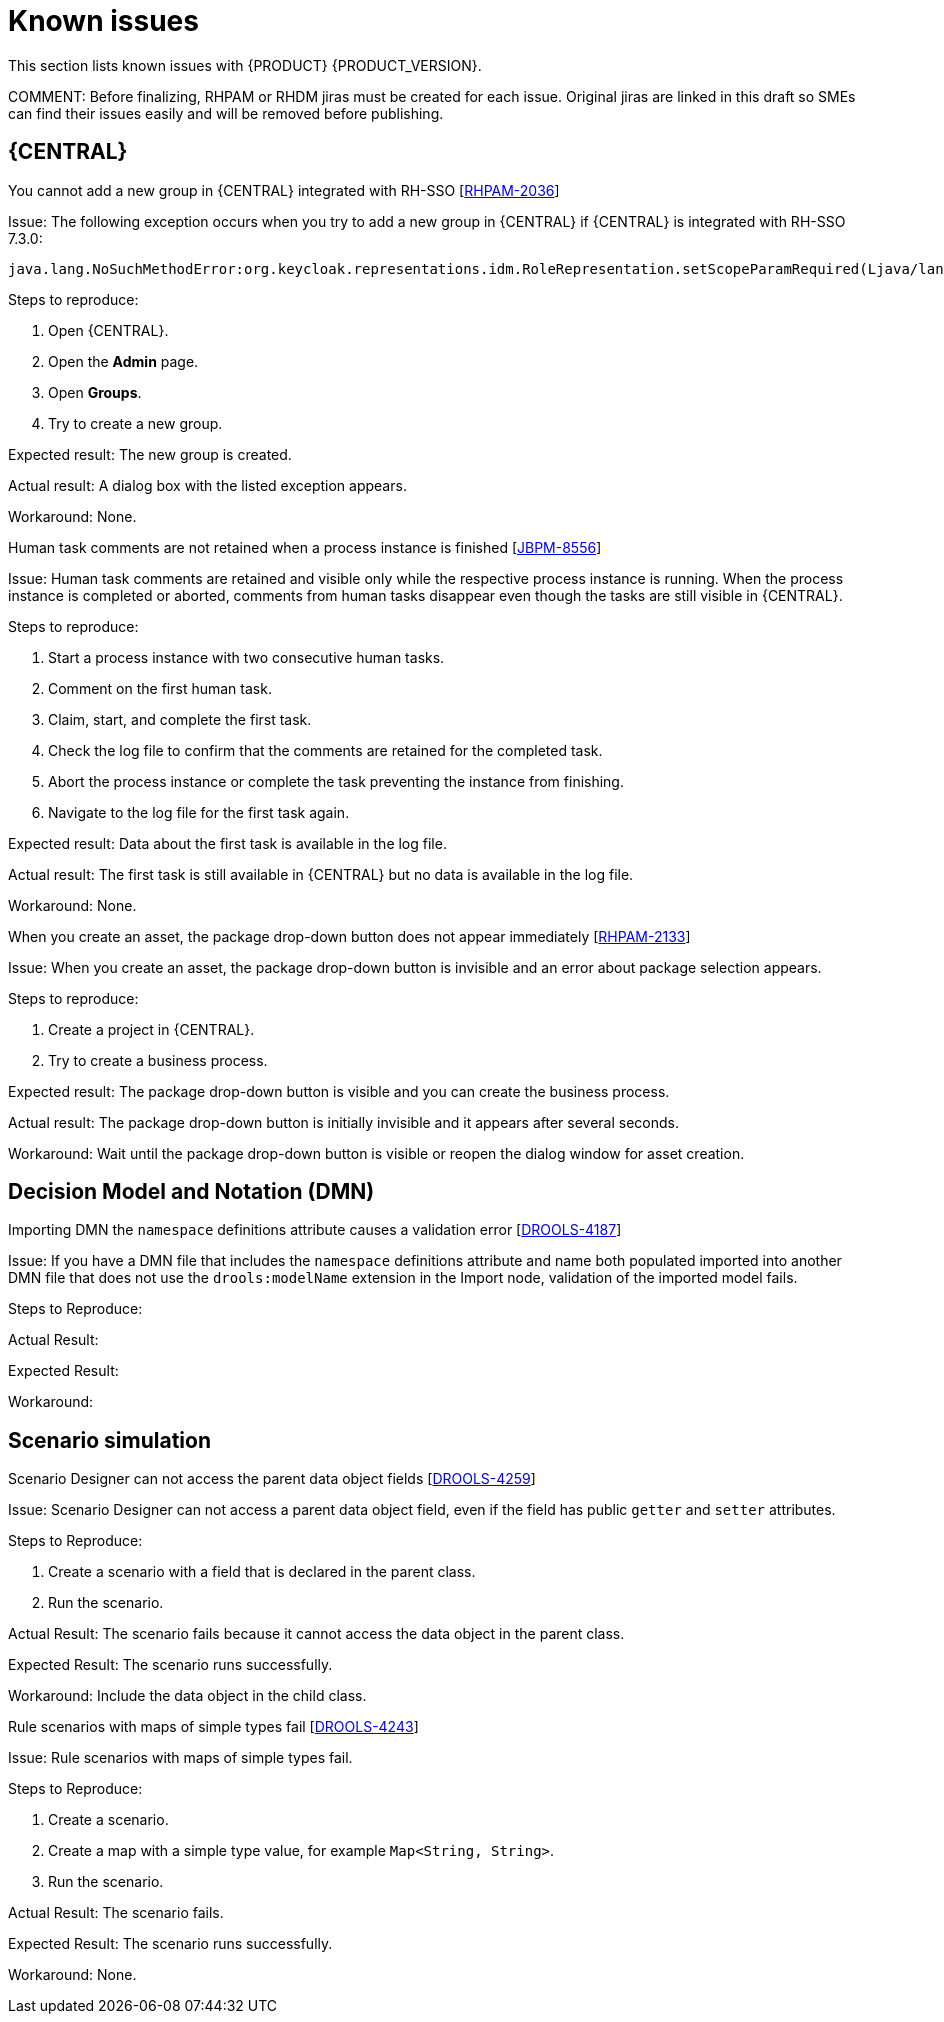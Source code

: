 [id='rn-known-issues-con']
= Known issues

This section lists known issues with {PRODUCT} {PRODUCT_VERSION}.

COMMENT: Before finalizing, RHPAM or RHDM jiras must be created for each issue. Original jiras are linked in this draft so SMEs can find their issues easily and will be removed before publishing.


ifdef::DM[]

endif::[]

== {CENTRAL}

.You cannot add a new group in {CENTRAL} integrated with RH-SSO [https://issues.jboss.org/browse/RHPAM-2036[RHPAM-2036]]

Issue: The following exception occurs when you try to add a new group in {CENTRAL} if {CENTRAL} is integrated with RH-SSO 7.3.0:
[source]
----
java.lang.NoSuchMethodError:org.keycloak.representations.idm.RoleRepresentation.setScopeParamRequired(Ljava/lang/Boolean;)
----

Steps to reproduce:

. Open {CENTRAL}.
. Open the *Admin* page.
. Open *Groups*.
. Try to create a new group.


Expected result: The new group is created.

Actual result: A dialog box with the listed exception appears.

Workaround: None.

.Human task comments are not retained when a process instance is finished [https://issues.jboss.org/browse/JBPM-8556[JBPM-8556]]

Issue: Human task comments are retained and visible only while the respective process instance is running. When the process instance is completed or aborted, comments from human tasks disappear even though the tasks are still visible in {CENTRAL}.

Steps to reproduce:

. Start a process instance with two consecutive human tasks.
. Comment on the first human task.
. Claim, start, and complete the first task.
. Check the log file to confirm that the comments are retained for the completed task.
. Abort the process instance or complete the task preventing the instance from finishing.
. Navigate to the log file for the first task again.

Expected result: Data about the first task is available in the log file.

Actual result: The first task is still available in {CENTRAL} but no data is available in the log file.

Workaround: None.


.When you create an asset, the package drop-down button does not appear immediately [https://issues.jboss.org/browse/RHPAM-2133[RHPAM-2133]]

Issue: When you create an asset, the package drop-down button is invisible and an error about package selection appears.

Steps to reproduce:

. Create a project in {CENTRAL}.
. Try to create a business process.

Expected result: The package drop-down button is visible and you can create the business process.

Actual result: The package drop-down button is initially invisible and it appears after several seconds.

Workaround: Wait until the package drop-down button is visible or reopen the dialog window for asset creation.

== Decision Model and Notation (DMN)

.Importing DMN the `namespace` definitions attribute causes a validation error [https://issues.jboss.org/browse/DROOLS-4187-[DROOLS-4187]]

Issue: If you have a DMN file that includes the `namespace` definitions attribute and name both populated imported into another DMN file that does not use the `drools:modelName` extension in the Import node, validation of the imported model fails.

Steps to Reproduce:

Actual Result:

Expected Result:

Workaround:



ifdef::PAM[]



== Process designer

.Greater than (>) and less than (<) symbols in data types break a process [https://issues.jboss.org/browse/RHPAM-2193[RHPAM-2193]]

Issue: If you place greater than (>) and less than (<) symbols in a data type for a process variable,  you cannot reopen the process. The XML editor appears instead.

Steps to reproduce:

. Create a process and add the `list1:java.util.List<String>` process variable.
. Save and reopen the process.

Expected result: The process opens.

Actual result: The process does not open.

Workaround: None.


.If a case task actor is invalid, the resulting BPMN file is also invalid [https://issues.jboss.org/browse/JBPM-8603[JBPM-8603]]

Issue: The new process designer sometimes generates an invalid XML file . A user task with an actor assigned is generated as a a `potentialOwner` element in the XSD file.

[source]
----
<bpmn2:potentialOwner id="5058b718-8866-4ccd-b793-d5ebf48de5a2">
<bpmn2:resourceAssignmentExpression id="_gN_feI4_Eem2-an8Fwu06w">
<bpmn2:formalExpression id="_gN_feY4_Eem2-an8Fwu06w">manager</bpmn2:formalExpression>
</bpmn2:resourceAssignmentExpression>
</bpmn2:potentialOwner>
----

The id of the `potentialOwner` element is missing an underscore at the beginning, which means that if the first element is a number, this is now an invalid ID.

Tasks that have `ioSpecification` should always define an `inputSet` and `outputSet`, even if those are empty.

Steps to reproduce:

Create a user task with no output mapping. This will generate the following output:

[source]
----
<bpmn2:ioSpecification id="_rEnOQY5AEem2-an8Fwu06w">
<bpmn2:dataInput id="38B29C0C-6BD8-4275-ACCE-D5D97DEBB2CB_TaskNameInputX" drools:dtype="Object" itemSubjectRef="_38B29C0C-6BD8-4275-ACCE-D5D97DEBB2CB_TaskNameInputXItem" name="TaskName"/>
<bpmn2:dataInput id="38B29C0C-6BD8-4275-ACCE-D5D97DEBB2CB_SkippableInputX" drools:dtype="Object" itemSubjectRef="_38B29C0C-6BD8-4275-ACCE-D5D97DEBB2CB_SkippableInputXItem" name="Skippable"/>
<bpmn2:inputSet id="_rEnOQo5AEem2-an8Fwu06w">
<bpmn2:dataInputRefs>_38B29C0C-6BD8-4275-ACCE-D5D97DEBB2CB_TaskNameInputX</bpmn2:dataInputRefs>
<bpmn2:dataInputRefs>_38B29C0C-6BD8-4275-ACCE-D5D97DEBB2CB_SkippableInputX</bpmn2:dataInputRefs>
</bpmn2:inputSet>
</bpmn2:ioSpecification>
----

Expected result: The output includes an empty `outputSet` attribute.

Actual result: The output does not include an `outputSet` attribute.

Workaround: None.


.Service Task is not usable at runtime [https://issues.jboss.org/browse/JBPM-8581[JBPM-8581]]

Issue: If you execute a Java method with the current implementation of the General Service Task, you will encounter the following limitations:

* It is not possible to send data to the java method you are invoking.
* It is not possible to receive data from the java method you invoked.
* It is possible to chose a Web service to call in a general service task, but it is not possible to use it at runtime.
* If you have properly configured a service task in the legacy process designer, many properties will be lost and it will not be possible to use Service Task at runtime after migration:


Workaround: None.

.Nodes and distribution lines do not fully align horizontally [https://issues.jboss.org/browse/JBPM-8555[JBPM-8555]]

Issue: If you drag a node, the align and distribution mechanism correctly displays the alignment lines and also applies the snap-to-line behavior when the mouse moves. However, it is not possible to align the nodes horizontally which means that it is difficult to have the connectors precisely aligned horizontally.


Steps to reproduce:

. Create a process.
. Try to align a node and connector horizontally.

Expected result: The node and connector are aligned.

Actual result: The node and connector are not aligned.

Workaround: None.

.The multiple instance properties of a multiple instance sub-process are not visible for nodes inside of a multiple instance sub-process [https://issues.jboss.org/browse/JBPM-8512[JBPM-8512]]

Issue: If you model a process with a multiple instance sub-process as a multiple instance node, the multiple instance Data Input and multiple instance Data Output variables are not visible for nodes inside of the multiple instance sub-process.


Steps to Reproduce:

. Create a multiple instance sub-process for execution by selecting the multiple instance collection input/output from an existing process level list and setting new variables for multiple instance data input and output.
. Add a user task inside of the multiple instance sub-process.
. Try to configure  a user task so that is uses multiple instance data input/output.

Actual Result: The new variables for multiple instance data input and output are not listed in the data I/O editor Source/Target fields.

Expected Result: The new variables for multiple instance data input and output are listed in the data I/O editor Source/Target fields and you can use the new variables for multiple instance data input and output.

Workaround: To use variables for multiple instance data input and output, define them in *Process Data* -> *Process Variables* before creating the multiple instance sub-process for execution.

.Data output associations do not work correctly when they are declared twice [https://issues.jboss.org/browse/JBPM-8489-[JBPM-8489]]

Issue: If the data output variable associated with a user task is declared twice, it is not stored in the resulting XML file.


Steps to Reproduce:

Actual Result:

Expected Result:
Workaround:

endif::[]

== Scenario simulation

.Scenario Designer can not access the parent data object fields [https://issues.jboss.org/browse/DROOLS-4259[DROOLS-4259]]

Issue: Scenario Designer can not access a parent data object field, even if the field has public `getter` and `setter` attributes.

Steps to Reproduce:

. Create a scenario with a field that is declared in the parent class.
. Run the scenario.

Actual Result: The scenario fails because it cannot access the data object in the parent class.

Expected Result: The scenario runs successfully.

Workaround: Include the data object in the child class.

.Rule scenarios with maps of simple types fail [https://issues.jboss.org/browse/DROOLS-4243[DROOLS-4243]]

Issue: Rule scenarios with maps of simple types fail.

Steps to Reproduce:

. Create a scenario.
. Create a map with a simple type value, for example `Map<String, String>`.
. Run the scenario.

Actual Result: The scenario fails.

Expected Result: The scenario runs successfully.

Workaround: None.
